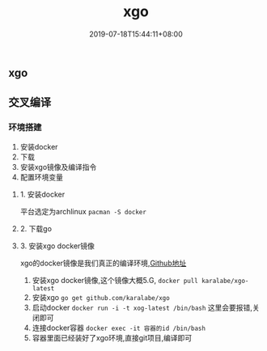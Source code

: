 #+hugo_base_dir: E:\Program Files\hugo\newblog
#+TITLE: xgo
#+DATE: 2019-07-18T15:44:11+08:00
#+PUBLISHDATE: 2019-07-18T15:44:11+08:00
#+DRAFT: nil
#+TAGS: go
#+DESCRIPTION: Short description
#+CATEGORIES: 编程
#+STARUP: indent


** xgo
** 交叉编译
*** 环境搭建
1. 安装docker
2. 下载
3. 安装xgo镜像及编译指令
4. 配置环境变量
**** 1. 安装docker
平台选定为archlinux
=pacman -S docker=
**** 2. 下载go
**** 3. 安装xgo docker镜像
xgo的docker镜像是我们真正的编译环境,[[https://link.jianshu.com/?t=https://github.com/karalabe/xgo][Github地址]]
1. 安装xgo docker镜像,这个镜像大概5.G, =docker pull karalabe/xgo-latest=
2. 安装xgo =go get github.com/karalabe/xgo=
3. 启动docker  =docker run -i -t xog-latest /bin/bash= 这里会要报错,关闭即可
4. 连接docker容器 =docker exec -it 容器的id /bin/bash=
5. 容器里面已经装好了xgo环境,直接git项目,编译即可

